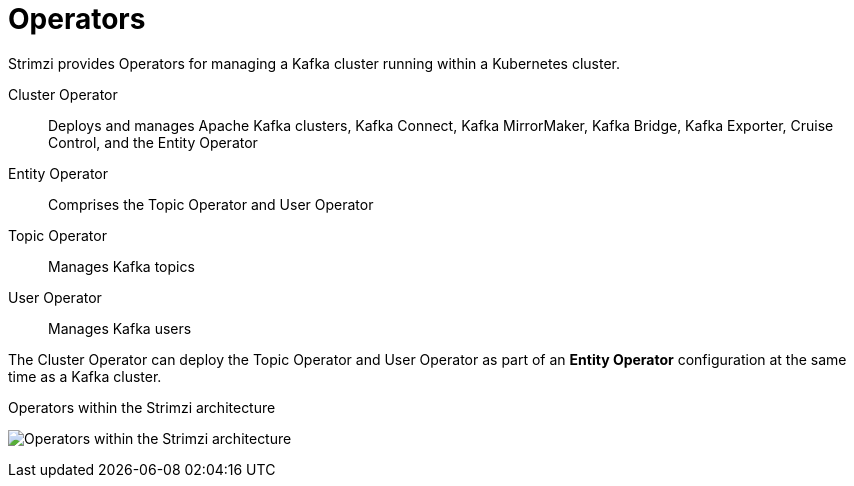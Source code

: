 // Module included in the following assemblies:
//
// overview/assembly-overview-components.adoc

[id="key-features-operators_{context}"]
= Operators
Strimzi provides Operators for managing a Kafka cluster running within a Kubernetes cluster.

Cluster Operator:: Deploys and manages Apache Kafka clusters, Kafka Connect, Kafka MirrorMaker, Kafka Bridge, Kafka Exporter, Cruise Control, and the Entity Operator
Entity Operator:: Comprises the Topic Operator and User Operator
Topic Operator:: Manages Kafka topics
User Operator:: Manages Kafka users

The Cluster Operator can deploy the Topic Operator and User Operator as part of an *Entity Operator* configuration at the same time as a Kafka cluster.

.Operators within the Strimzi architecture

image:operators.png[Operators within the Strimzi architecture]
